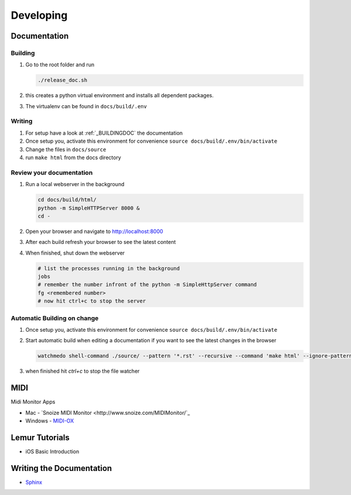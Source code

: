 Developing
----------

Documentation
+++++++++++++

.. _BUILDINGDOC:

Building
^^^^^^^^

#. Go to the root folder and run
   
   .. code-block:: bash

       ./release_doc.sh

#. this creates a python virtual environment and installs all dependent packages.
#. The virtualenv can be found in ``docs/build/.env``

Writing
^^^^^^^

#. For setup have a look at :ref:`_BUILDINGDOC` the documentation
#. Once setup you, activate this environment for convenience ``source docs/build/.env/bin/activate``
#. Change the files in ``docs/source``
#. run ``make html`` from the docs directory

Review your documentation
^^^^^^^^^^^^^^^^^^^^^^^^^

#. Run a local webserver in the background

   .. code-block:: bash
       
       cd docs/build/html/
       python -m SimpleHTTPServer 8000 &
       cd -
#. Open your browser and navigate to http://localhost:8000
#. After each build refresh your browser to see the latest content
#. When finished, shut down the webserver

   .. code-block:: bash

       # list the processes running in the background
       jobs
       # remember the number infront of the python -m SimpleHttpServer command
       fg <remembered number>
       # now hit ctrl+c to stop the server


Automatic Building on change
^^^^^^^^^^^^^^^^^^^^^^^^^^^^

#. Once setup you, activate this environment for convenience ``source docs/build/.env/bin/activate``
#. Start automatic build when editing a documentation if you want to see the latest changes in the browser

   .. code-block:: bash

      watchmedo shell-command ./source/ --pattern '*.rst' --recursive --command 'make html' --ignore-patterns="*/.*" --wait
#. when finished hit *ctrl+c* to stop the file watcher


MIDI
++++

Midi Monitor Apps

* Mac - `Snoize MIDI Monitor <http://www.snoize.com/MIDIMonitor/`_
* Windows - `MIDI-OX <http://www.midiox.com/>`_


Lemur Tutorials
+++++++++++++++

* iOS Basic Introduction

  .. youtube:: https://www.youtube.com/watch?v=HUKoW4VTpj8


Writing the Documentation
+++++++++++++++++++++++++


* `Sphinx <http://sphinx-doc.org/index.html>`_



